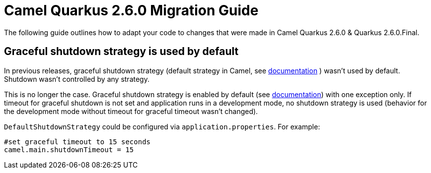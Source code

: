 = Camel Quarkus 2.6.0 Migration Guide

The following guide outlines how to adapt your code to changes that were made in Camel Quarkus 2.6.0 & Quarkus 2.6.0.Final.

== Graceful shutdown strategy is used by default

In previous releases, graceful shutdown strategy (default strategy in Camel, see https://camel.apache.org/manual/graceful-shutdown.html[documentation] ) wasn't used by default.
Shutdown wasn't controlled by any strategy.

This is no longer the case.
Graceful shutdown strategy is enabled by default (see https://camel.apache.org/manual/graceful-shutdown.html[documentation]) with one exception only.
If timeout for graceful shutdown is not set and application runs in a development mode, no shutdown strategy is used (behavior for the development mode without timeout for graceful timeout wasn't changed).

`DefaultShutdownStrategy` could be configured via `application.properties`.
For example:
```
#set graceful timeout to 15 seconds
camel.main.shutdownTimeout = 15
```
